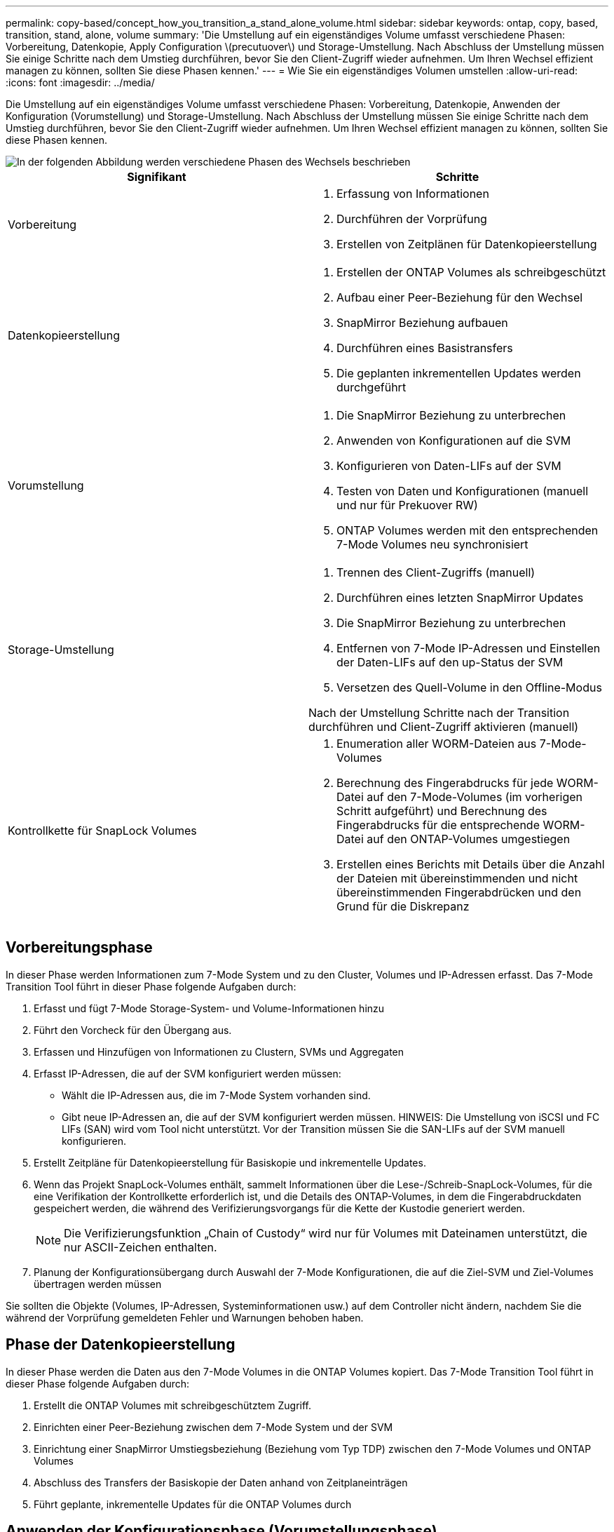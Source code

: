 ---
permalink: copy-based/concept_how_you_transition_a_stand_alone_volume.html 
sidebar: sidebar 
keywords: ontap, copy, based, transition, stand, alone, volume 
summary: 'Die Umstellung auf ein eigenständiges Volume umfasst verschiedene Phasen: Vorbereitung, Datenkopie, Apply Configuration \(precutuover\) und Storage-Umstellung. Nach Abschluss der Umstellung müssen Sie einige Schritte nach dem Umstieg durchführen, bevor Sie den Client-Zugriff wieder aufnehmen. Um Ihren Wechsel effizient managen zu können, sollten Sie diese Phasen kennen.' 
---
= Wie Sie ein eigenständiges Volumen umstellen
:allow-uri-read: 
:icons: font
:imagesdir: ../media/


[role="lead"]
Die Umstellung auf ein eigenständiges Volume umfasst verschiedene Phasen: Vorbereitung, Datenkopie, Anwenden der Konfiguration (Vorumstellung) und Storage-Umstellung. Nach Abschluss der Umstellung müssen Sie einige Schritte nach dem Umstieg durchführen, bevor Sie den Client-Zugriff wieder aufnehmen. Um Ihren Wechsel effizient managen zu können, sollten Sie diese Phasen kennen.

image::../media/transition_singlevol.gif[In der folgenden Abbildung werden verschiedene Phasen des Wechsels beschrieben,such as preparation,data copy]

|===
| Signifikant | Schritte 


 a| 
Vorbereitung
 a| 
. Erfassung von Informationen
. Durchführen der Vorprüfung
. Erstellen von Zeitplänen für Datenkopieerstellung




 a| 
Datenkopieerstellung
 a| 
. Erstellen der ONTAP Volumes als schreibgeschützt
. Aufbau einer Peer-Beziehung für den Wechsel
. SnapMirror Beziehung aufbauen
. Durchführen eines Basistransfers
. Die geplanten inkrementellen Updates werden durchgeführt




 a| 
Vorumstellung
 a| 
. Die SnapMirror Beziehung zu unterbrechen
. Anwenden von Konfigurationen auf die SVM
. Konfigurieren von Daten-LIFs auf der SVM
. Testen von Daten und Konfigurationen (manuell und nur für Prekuover RW)
. ONTAP Volumes werden mit den entsprechenden 7-Mode Volumes neu synchronisiert




 a| 
Storage-Umstellung
 a| 
. Trennen des Client-Zugriffs (manuell)
. Durchführen eines letzten SnapMirror Updates
. Die SnapMirror Beziehung zu unterbrechen
. Entfernen von 7-Mode IP-Adressen und Einstellen der Daten-LIFs auf den up-Status der SVM
. Versetzen des Quell-Volume in den Offline-Modus


Nach der Umstellung Schritte nach der Transition durchführen und Client-Zugriff aktivieren (manuell)



 a| 
Kontrollkette für SnapLock Volumes
 a| 
. Enumeration aller WORM-Dateien aus 7-Mode-Volumes
. Berechnung des Fingerabdrucks für jede WORM-Datei auf den 7-Mode-Volumes (im vorherigen Schritt aufgeführt) und Berechnung des Fingerabdrucks für die entsprechende WORM-Datei auf den ONTAP-Volumes umgestiegen
. Erstellen eines Berichts mit Details über die Anzahl der Dateien mit übereinstimmenden und nicht übereinstimmenden Fingerabdrücken und den Grund für die Diskrepanz


|===


== Vorbereitungsphase

In dieser Phase werden Informationen zum 7-Mode System und zu den Cluster, Volumes und IP-Adressen erfasst. Das 7-Mode Transition Tool führt in dieser Phase folgende Aufgaben durch:

. Erfasst und fügt 7-Mode Storage-System- und Volume-Informationen hinzu
. Führt den Vorcheck für den Übergang aus.
. Erfassen und Hinzufügen von Informationen zu Clustern, SVMs und Aggregaten
. Erfasst IP-Adressen, die auf der SVM konfiguriert werden müssen:
+
** Wählt die IP-Adressen aus, die im 7-Mode System vorhanden sind.
** Gibt neue IP-Adressen an, die auf der SVM konfiguriert werden müssen. HINWEIS: Die Umstellung von iSCSI und FC LIFs (SAN) wird vom Tool nicht unterstützt. Vor der Transition müssen Sie die SAN-LIFs auf der SVM manuell konfigurieren.


. Erstellt Zeitpläne für Datenkopieerstellung für Basiskopie und inkrementelle Updates.
. Wenn das Projekt SnapLock-Volumes enthält, sammelt Informationen über die Lese-/Schreib-SnapLock-Volumes, für die eine Verifikation der Kontrollkette erforderlich ist, und die Details des ONTAP-Volumes, in dem die Fingerabdruckdaten gespeichert werden, die während des Verifizierungsvorgangs für die Kette der Kustodie generiert werden.
+

NOTE: Die Verifizierungsfunktion „Chain of Custody“ wird nur für Volumes mit Dateinamen unterstützt, die nur ASCII-Zeichen enthalten.

. Planung der Konfigurationsübergang durch Auswahl der 7-Mode Konfigurationen, die auf die Ziel-SVM und Ziel-Volumes übertragen werden müssen


Sie sollten die Objekte (Volumes, IP-Adressen, Systeminformationen usw.) auf dem Controller nicht ändern, nachdem Sie die während der Vorprüfung gemeldeten Fehler und Warnungen behoben haben.



== Phase der Datenkopieerstellung

In dieser Phase werden die Daten aus den 7-Mode Volumes in die ONTAP Volumes kopiert. Das 7-Mode Transition Tool führt in dieser Phase folgende Aufgaben durch:

. Erstellt die ONTAP Volumes mit schreibgeschütztem Zugriff.
. Einrichten einer Peer-Beziehung zwischen dem 7-Mode System und der SVM
. Einrichtung einer SnapMirror Umstiegsbeziehung (Beziehung vom Typ TDP) zwischen den 7-Mode Volumes und ONTAP Volumes
. Abschluss des Transfers der Basiskopie der Daten anhand von Zeitplaneinträgen
. Führt geplante, inkrementelle Updates für die ONTAP Volumes durch




== Anwenden der Konfigurationsphase (Vorumstellungsphase)

Als Best Practice wird empfohlen, vor dem geplanten Umstellungsfenster einige Tage oder Wochen einen Vorumstellvorgang durchzuführen. Mit dieser Aktivität wird überprüft, ob alle Konfigurationen ordnungsgemäß angewendet werden und ob Änderungen erforderlich sind.

In dieser Phase werden Konfigurationen aus den 7-Mode Volumes in die ONTAP Volumes kopiert.

Es gibt zwei Modi für die Phase Apply Configuration (precutover): *Precutover read-only* und *precutover read/write*.

Der Vorüberlesen-/Schreibmodus wird nicht unterstützt, wenn das Projekt Folgendes enthält:

* SAN Volumes und der Ziel-Cluster führen Data ONTAP 8.3.1 oder eine frühere Version aus
+
In diesem Fall werden in der Phase Apply Configuration (Vorumover) die folgenden Konfigurationen nicht angewendet. Stattdessen werden sie in der Umstellungsphase angewendet.

+
** SAN-Konfigurationen
** Snapshot Zeitplan-Konfigurationen


* SnapLock Compliance Volumes
+
Wenn das Projekt SnapLock-Compliance-Volumes enthält, werden die Snapshot-Planungskonfigurationen in der Vorumstellungsphase nicht angewendet. Stattdessen werden diese Konfigurationen während der Umstellungsphase angewendet.

+
xref:concept_considerations_for_transitioning_of_snaplock_compliance_volumes.adoc[Überlegungen für den Wechsel zu SnapLock Compliance Volumes]



Wenn auf dem Zielcluster Data ONTAP 8.3.1 oder früher ausgeführt wird und Sie die Anwendung-Konfiguration (Vorumschaltung) im Lese-/Schreibmodus für NAS-Volumes ausführen möchten, müssen Sie separate Projekte für die NAS-Volumes und SAN-Volumes erstellen. Diese Aktion ist erforderlich, da der Lese-/Schreibmodus für die Vorumschaltung nicht unterstützt wird, wenn Sie SAN-Volumes in Ihrem Projekt haben.

Wenn das Projekt SnapLock-Compliance-Volumes enthält und Sie die Anwendung der Konfiguration (Vorumschaltung) im Lese-/Schreibmodus für nicht-SnapLock-Compliance-Volumes ausführen möchten, müssen Sie separate Projekte für SnapLock-Compliance-Volumes und nicht-SnapLock-Compliance-Volumes erstellen. Diese Aktion ist erforderlich, da der Lese-/Schreibmodus für die Vorumschaltung nicht unterstützt wird, wenn Sie SnapLock-Compliance-Volumes in Ihrem Projekt haben.

Das Tool führt die folgenden Schritte im Modus *Vorumlesen schreibgeschützt* aus:

. Inkrementelle Aktualisierung von 7-Mode Volumes auf ONTAP Volumes
. Bricht die SnapMirror Beziehung zwischen 7-Mode Volumes und ONTAP Volumes auf.
+

NOTE: Bei SnapLock Compliance Volumes ist die SnapMirror Beziehung zwischen dem 7-Mode Volume und den ONTAP Volumes nicht beschädigt. Die SnapMirror Beziehung ist nicht gebrochen, da die SnapMirror Neusynchronisierung zwischen 7-Mode und ONTAP Volumes für SnapLock Compliance Volumes nicht unterstützt wird.

. Erfasst Konfigurationen von 7-Mode Volumes und wendet diese Konfigurationen auf die ONTAP Volumes und die SVM an.
. Konfiguration der Daten-LIFs auf der SVM:
+
** Vorhandene 7-Mode IP-Adressen werden auf der SVM im administrativen Ausfall erstellt.
** Neue IP-Adressen werden auf der SVM im administrativen up-Status erstellt.


. Synchronisiert die SnapMirror Beziehung zwischen 7-Mode Volumes und ONTAP Volumes neu


Das Tool führt die folgenden Schritte im Modus *Vorumlesen/Schreiben* aus:

. Inkrementelle Aktualisierung von 7-Mode Volumes auf ONTAP Volumes
. Bricht die SnapMirror Beziehung zwischen 7-Mode Volumes und ONTAP Volumes auf.
. Erfasst Konfigurationen von 7-Mode Volumes und wendet die Konfigurationen auf die ONTAP Volumes und die SVM an.
. Konfiguration der Daten-LIFs auf der SVM:
+
** Vorhandene 7-Mode IP-Adressen werden auf der SVM im administrativen Ausfall erstellt.
** Neue IP-Adressen werden auf der SVM im administrativen up-Status erstellt.


. Ermöglicht den Lese-/Schreibzugriff auf die ONTAP-Volumes.
+
Nach der Anwendung der Konfiguration sind die ONTAP-Volumes für Lese-/Schreibzugriff verfügbar, sodass der Lese-/Schreib-Datenzugriff während der Apply-Configuration (Precutuover)-Tests auf diesen Volumes getestet werden kann. Sie können die Konfigurationen und den Datenzugriff in ONTAP manuell überprüfen.

. Werden die ONTAP Volumes neu synchronisiert, wenn der „Test abschließen“-Vorgang manuell ausgelöst wird.




== Storage-Umstellung

Das 7-Mode Transition Tool führt in dieser Phase folgende Aufgaben durch:

. Optional: Durchführung eines On-Demand SnapMirror Updates zur Reduzierung der Ausfallzeiten nach der Umstellung
. Manuell: Trennen Sie den Client-Zugriff vom 7-Mode System.
. Letztes SnapMirror Update von 7-Mode Volumes zu ONTAP Volumes
. Bricht die SnapMirror Beziehung zwischen den 7-Mode Volumes und ONTAP Volumes ab und löscht dies, was die ONTAP Volumes Lese-/Schreibzugriff ermöglicht.
+
Wenn das ausgewählte Volume ein SnapLock-Compliance-Volume ist und das Volume Ziel einer SnapMirror Beziehung ist, wird die SnapMirror Beziehung zwischen dem 7-Mode Volume und dem ONTAP Volume ohne SnapMirror Break gelöscht. Mit dieser Aktion wird sichergestellt, dass sekundäre ONTAP SnapLock-Compliance-Volumes schreibgeschützt bleiben. Die sekundären ONTAP SnapLock Compliance Volumes müssen sich für die Neusynchronisierung im schreibgeschützten Modus befinden, damit die primären und sekundären SnapLock Compliance Volumes erfolgreich bestehen können.

. Wendet die Konfiguration von Snapshot-Zeitplänen an, wenn:
+
** Im Ziel-Cluster wird Clustered Data ONTAP 8.3.0 oder 8.3.1 ausgeführt und das Projekt enthält SAN Volumes.
** Das Projekt enthält SnapLock Compliance Volumes.


. Wendet SAN-Konfigurationen an, wenn auf dem Ziel-Cluster Data ONTAP 8.3.1 oder eine frühere Version ausgeführt wird.
. Wendet ggf. Kontingentkonfigurationen an.
. Entfernt die vorhandenen 7-Mode IP-Adressen, die für den Wechsel vom 7-Mode System ausgewählt wurden, und bringt die Daten-LIFs auf der SVM in den Administrationsstatus.
+

NOTE: SAN LIFs wurden nicht durch das 7-Mode Transition Tool migriert.

. Optional: Schaltet die 7-Mode Volumes in den Offline-Modus.




== Kontrollkette für SnapLock Volumes

Sie müssen die Kontrollkette der Kustodie durchführen. Das Tool führt die folgenden Vorgänge aus, wenn eine Überprüfung der Kette der Kustodie gestartet wird:

. Listet alle WORM-Dateien von 7-Mode Volumes auf.
. Berechnet den Fingerabdruck für jede WORM-Datei auf den 7-Mode-Volumes (im vorherigen Schritt aufgeführt) und berechnet den Fingerabdruck für die entsprechende WORM-Datei auf den umgerechneten ONTAP-Volumes.
. Generiert einen Bericht mit Details über die Anzahl der Dateien mit übereinstimmenden und nicht übereinstimmenden Fingerabdrücken und den Grund für die Diskrepanz.


[NOTE]
====
* Die Verifizierungsfunktion „Kette der Kustodie“ wird nur für Lese-/Schreib-SnapLock-Volumes unterstützt, die Dateinamen mit nur ASCII-Zeichen enthalten.
* Dieser Vorgang kann je nach Anzahl der Dateien auf den 7-Mode SnapLock Volumes sehr viel Zeit in Anspruch nehmen.


====


== Schritte nach der Transition

Nachdem die Storage-Umstellungsphase erfolgreich abgeschlossen und der Umstieg abgeschlossen ist, müssen Sie einige manuelle Aufgaben nach der Transition ausführen:

. Führen Sie die erforderlichen Schritte durch, um Funktionen zu konfigurieren, die nicht verschoben wurden oder teilweise verschoben wurden, wie im Vorabprüfbericht aufgeführt.
+
IPv6 und FPolicy müssen z. B. nach der Umstellung manuell konfiguriert werden.

. Für die SAN-Umstellung werden die Hosts neu konfiguriert.
+
http://["San-Host-Umstellung und Problembehebung"]

. Vergewissern Sie sich, dass die SVM für die Bereitstellung von Daten für die Clients bereit ist, indem Sie Folgendes überprüfen:
+
** Die Volumes auf der SVM sind online und lesen/schreiben.
** Die IP-Adressen sind auf der SVM aktiv und zugänglich.


. Umleiten des Client-Zugriffs auf die ONTAP Volumes


*Verwandte Informationen*

xref:task_transitioning_volumes_using_7mtt.adoc[Migration von Daten und Konfiguration von 7-Mode Volumes]
